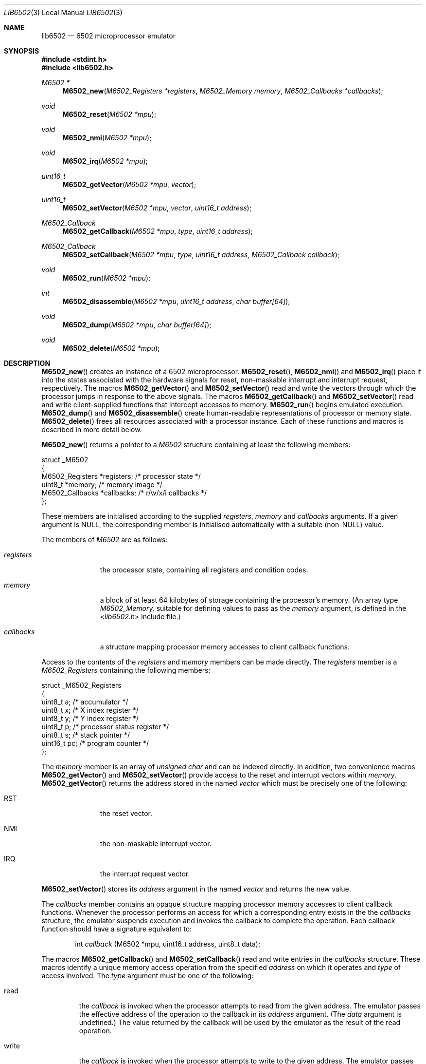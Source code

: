 .\" Copyright (c) 2005 Ian Piumarta
.\" 
.\" Permission is hereby granted, free of charge, to any person
.\" obtaining a copy of this software and associated documentation
.\" files (the 'Software'), to deal in the Software without
.\" restriction, including without limitation the rights to use, copy,
.\" modify, merge, publish, distribute, and/or sell copies of the
.\" Software, and to permit persons to whom the Software is furnished
.\" to do so, provided that the above copyright notice(s) and this
.\" permission notice appear in all copies of the Software and that
.\" both the above copyright notice(s) and this permission notice
.\" appear in supporting documentation.
.\" 
.\" THE SOFTWARE IS PROVIDED 'AS IS'.  USE ENTIRELY AT YOUR OWN RISK.
.\"
.\" last edited: 2005-11-02 01:18:07 by piumarta on margaux.local
.\"
.Dd October 31, 2005
.Dt LIB6502 3 LOCAL
.Os ""
.\" ----------------------------------------------------------------
.Sh NAME
.\"
.Nm lib6502
.Nd 6502 microprocessor emulator
.\" ----------------------------------------------------------------
.Sh SYNOPSIS
.\"
.In stdint.h
.In lib6502.h
.Ft M6502 *
.Fn M6502_new "M6502_Registers *registers" "M6502_Memory memory" "M6502_Callbacks *callbacks"
.Ft void
.Fn M6502_reset "M6502 *mpu"
.Ft void
.Fn M6502_nmi "M6502 *mpu"
.Ft void
.Fn M6502_irq "M6502 *mpu"
.Ft uint16_t
.Fn M6502_getVector "M6502 *mpu" "vector"
.Ft uint16_t
.Fn M6502_setVector "M6502 *mpu" "vector" "uint16_t address"
.Ft M6502_Callback
.Fn M6502_getCallback "M6502 *mpu" "type" "uint16_t address"
.Ft M6502_Callback
.Fn M6502_setCallback "M6502 *mpu" "type" "uint16_t address" "M6502_Callback callback"
.Ft void
.Fn M6502_run "M6502 *mpu"
.Ft int
.Fn M6502_disassemble "M6502 *mpu" "uint16_t address" "char buffer[64]"
.Ft void
.Fn M6502_dump "M6502 *mpu" "char buffer[64]"
.Ft void
.Fn M6502_delete "M6502 *mpu"
.\" ----------------------------------------------------------------
.Sh DESCRIPTION
.\"
.Fn M6502_new
creates an instance of a 6502 microprocessor.
.Fn M6502_reset ,
.Fn M6502_nmi
and 
.Fn M6502_irq
place it into the states associated with the hardware signals for
reset, non-maskable interrupt and interrupt request, respectively.
The macros
.Fn M6502_getVector
and
.Fn M6502_setVector
read and write the vectors through which the processor jumps in
response to the above signals.  The macros
.Fn M6502_getCallback
and
.Fn M6502_setVector
read and write client-supplied functions that intercept accesses to
memory.
.Fn M6502_run
begins emulated execution.
.Fn M6502_dump
and
.Fn M6502_disassemble
create human-readable representations of processor or memory state.
.Fn M6502_delete
frees all resources associated with a processor instance.  Each of
these functions and macros is described in more detail below.
.Pp
.Fn M6502_new
returns a pointer to a
.Fa M6502
structure containing at least the following members:
.Bd -literal
struct _M6502
{
    M6502_Registers  *registers;   /* processor state */
    uint8_t          *memory;      /* memory image */
    M6502_Callbacks  *callbacks;   /* r/w/x/i callbacks */
};
.Ed
.Pp
These members are initialised according to the supplied
.Fa registers ,
.Fa memory
and
.Fa callbacks
arguments.  If a given argument is NULL, the corresponding member is
initialised automatically with a suitable (non-NULL) value.
.Pp
The members of
.Fa M6502
are as follows:
.Bl -tag -width ".Fa callbacks"
.It Fa registers
the processor state, containing all registers and condition codes.
.It Fa memory
a block of at least 64 kilobytes of storage containing the processor's
memory.  (An array type
.Vt M6502_Memory,
suitable for defining values to pass as the
.Fa memory
argument, is defined in the
.In lib6502.h
include file.)
.It Fa callbacks
a structure mapping processor memory accesses to client callback
functions.
.El
.Pp
Access to the contents of the
.Fa registers
and
.Fa memory
members can be made directly.
The
.Fa registers
member is a
.Vt M6502_Registers
containing the following members:
.Bd -literal
struct _M6502_Registers
{
    uint8_t   a;  /* accumulator */
    uint8_t   x;  /* X index register */
    uint8_t   y;  /* Y index register */
    uint8_t   p;  /* processor status register */
    uint8_t   s;  /* stack pointer */
    uint16_t pc;  /* program counter */
};
.Ed
.Pp
The
.Fa memory
member is an array of
.Vt unsigned char
and can be indexed directly.  In addition, two convenience macros
.Fn M6502_getVector
and
.Fn M6502_setVector
provide access to the reset and interrupt vectors within
.Fa memory .
.Fn M6502_getVector
returns the address stored in the named
.Fa vector
which must be precisely one of the following:
.Bl  -tag -width ".Dv RST" -offset indent
.It Dv RST
the reset vector.
.It Dv NMI
the non-maskable interrupt vector.
.It Dv IRQ
the interrupt request vector.
.El
.Pp
.Fn M6502_setVector
stores its
.Fa address
argument in the named
.Fa vector
and returns the new value.
.Pp
The
.Fa callbacks
member contains an opaque structure mapping processor memory accesses
to client callback functions.  Whenever the processor performs an
access for which a corresponding entry exists in the the
.Fa callbacks
structure, the emulator suspends execution and invokes the callback to
complete the operation.  Each callback function should have a
signature equivalent to:
.Bd -ragged -offset indent
int
.Va callback
(M6502 *mpu, uint16_t address, uint8_t data);
.Ed
.Pp
The macros
.Fn M6502_getCallback
and
.Fn M6502_setCallback
read and write entries in the
.Fa callbacks
structure.  These macros identify a unique memory access operation
from the specified
.Fa address
on which it operates and
.Fa type
of access involved.  The
.Fa type
argument must be one of the following:
.Bl -tag -width ".Dv write"
.It Dv read
the
.Fa callback
is invoked when the processor attempts to read from the
given address.  The emulator passes the effective address of the
operation to the callback in its
.Fa address
argument.  (The
.Fa data
argument is undefined.)  The value returned by the callback will be
used by the emulator as the result of the read operation.
.It Dv write
the
.Fa callback
is invoked when the processor attempts to write to the
given address.  The emulator passes the effective address of the
operation to the callback in its
.Fa address
argument and the byte being written in the
.Fa data
argument.  The emulator will not perform the write operation before
invoking the callback; if the write should complete, the callback must
modify the processor's
.Fa memory
explicitly.  The valued returned from the callback is ignored.
.It Dv call
the
.Fa callback
is invoked when the processor attempts to transfer control to the
given address by any instruction other than a relative branch.  The
emulator passes the destination address to the callback in its
.Fa address
argument and the instruction that initiated the control transfer in
its
.Fa data
argument (one of JMP, JSR, BRK, RTS or RTI).  If the callback returns
zero (the callback refuses to handle the operation) the emulator will
allow the operation to complete as normal.  If the callback returns a
non-zero address (indicating that the callback has handled the
operation internally) the emulator will transfer control to that
address.
.It Dv illegal_instruction
the
.Fa callback
is invoked when the processor attempts to execute the illegal instruction
whose opcode is the given "address".  The emulator passes the address of the
instruction to the callback in its
.Fa address
argument.  (The
.Fa data
argument is undefined.)  If the callback returns a non-zero address the 
emulator will transfer control to that address, otherwise execution will 
continue at the next instruction.
.El
.Pp
.Fn M6502_getCallback
returns zero if there is no callback associated with the given
.Fa type
and
.Fa address .
Passing zero as the
.Fa callback
argument of
.Fn M6502_setCallback
removes any callback that might have been associated with
.Fa type
and
.Fa address .
.Pp
.Fn M6502_run
emulates processor execution in the given
.Fa mpu
by repeatedly fetching the instruction addressed by
.Fa pc
and dispatching to it.  This function normally never returns.
.Pp
.Fn M6502_dump
writes a (NUL-terminated) symbolic representation of the processor's
internal state into the supplied
.Fa buffer .
Typical output resembles:
.Bd -literal -offset indent
PC=1010 SP=01FE A=0A X=5B Y=00 P=D1 NV-B---C
.Ed
.Pp
.Fn M6502_disassemble
writes a (NUL-terminated) symbolic representation of the instruction
in the processor's memory at the given
.Fa address
into the supplied
.Fa buffer .
It returns the size (in bytes) of the instruction.  (In other words,
the amount by which
.Fa address
should be incremented to arrive at the next instruction.)
Typical output resembles:
.Bd -literal -offset indent
1009 cpx #5B
.Ed
.Pp
(The
.Fa buffer
arguments are oversized to allow for future expansion.)
.Pp
.Fn M6502_delete
frees the resources associated with the given
.Fa mpu.
Any members that were allocated implicitly (passed as NULL to
.Fn M6502_new )
are deallocated.  Members that were initialised from non-NULL
arguments are not deallocated.
.\" ----------------------------------------------------------------
.Sh IMPLEMENTATION NOTES
.\" 
You can share the
.Fa memory
and
.Fa callbacks
members of
.Vt M6502
between multiple instances to simulate multiprocessor hardware.
.\" ----------------------------------------------------------------
.Sh RETURN VALUES
.\" 
.Fn M6502_new
returns a pointer to a
.Vt M6502
structure.
.Fn M6502_getVector
and
.Fn M6502_setVector
return the contents of the given
.Fa vector .
.Fn M6502_getCallback
and
.Fn M6502_setCallback
return the
.Vt M6502_Callback
function associated with the given
.Fa address
and access
.Fa type .
.Fn M6502_disassemble
returns the size (in bytes) of the instruction at the given
.Fa address .
.Fn M6502_reset ,
.Fn M6502_nmi ,
.Fn M6502_irq ,
.Fn M6502_run ,
.Fn M6502_dump
and
.Fn M6502_delete
don't return anything (unless you forgot to include
.In lib6502.h ) .
.\" ----------------------------------------------------------------
.Sh EXAMPLES
.\" 
The following program creates a 6502 processor, sets up callbacks for
printing characters and halting after a BRK instruction, stores a
program into memory that prints the alphabet, disassembles the program
on stdout, and then executes the program.
.Bd -literal -offset indent -compact

#include <stdint.h>
#include <stdlib.h>
#include <stdio.h>

#include "lib6502.h"

#define WRCH    0xFFEE

int wrch(M6502 *mpu, uint16_t address, uint8_t data)
{
  int pc;
  putchar(mpu->registers->a);
  pc  = mpu->memory[++mpu->registers->s + 0x100];
  pc |= mpu->memory[++mpu->registers->s + 0x100] << 8;
  return pc + 1;  /* JSR pushes next insn addr - 1 */
}

int done(M6502 *mpu, uint16_t address, uint8_t data)
{
  char buffer[64];
  M6502_dump(mpu, buffer);
  printf("\\nBRK instruction\\n%s\\n", buffer);
  exit(0);
}

int main(int argc, char **argv)
{
  M6502    *mpu = M6502_new(0, 0, 0);
  unsigned  pc  = 0x1000;

  mpu->callbacks->call[WRCH] = wrch;     /* write character */
  mpu->callbacks->call[0000] = done;     /* reached after BRK */

# define gen1(X)        (mpu->memory[pc++] = (uint8_t)(X))
# define gen2(X,Y)      gen1(X); gen1(Y)
# define gen3(X,Y,Z)    gen1(X); gen2(Y,Z)

  gen2(0xA2, 'A'     );  /* LDX #'A'   */
  gen1(0x8A          );  /* TXA        */
  gen3(0x20,0xEE,0xFF);  /* JSR FFEE   */
  gen1(0xE8          );  /* INX        */
  gen2(0xE0, 'Z'+1   );  /* CPX #'Z'+1 */
  gen2(0xD0, -9      );  /* BNE 1002   */
  gen2(0xA9, '\\n'    );  /* LDA #'\\n'  */
  gen3(0x20,0xEE,0xFF);  /* JSR FFEE   */
  gen2(0x00,0x00     );  /* BRK        */

  {
    uint16_t ip = 0x1000;
    while (ip < pc)
      {
        char insn[64];
        ip += M6502_disassemble(mpu, ip, insn);
        printf("%04X %s\\n", ip, insn);
      }
  }

  M6502_setVector(mpu, RST, 0x1000);

  M6502_reset(mpu);
  M6502_run(mpu);
  M6502_delete(mpu);

  return 0;
}
.Ed
.\" ----------------------------------------------------------------
.Sh DIAGNOSTICS
.\" 
If
.Fn M6502_new
cannot allocate sufficient memory it prints "out of memory" to stderr
and exits with a non-zero status.
.Pp
If
.Fn M6502_run
encounters an illegal or undefined instruction, it prints "undefined
instruction" and the processor's state to stderr, then exits with a
non-zero status.
.\" ----------------------------------------------------------------
.Sh COMPATIBILITY
.\" 
M6502 is a generic name. The initial letter is mandated by C naming
conventions and chosen in deference to MOS Technology, the original
designers of the processor.  To the best of my knowledge the 'M'
prefix was never stamped on a physical 6502.
.Pp
The emulator implements the CMOS version of the processor (NMOS bugs
in effective address calculations involving page boundaries are
corrected) but does not tolerate the execution of undefined
instructions (which were all no-ops in the first-generation CMOS
hardware).  It would be nice to support the several alternative
instruction sets (model-specific undocumented instructions in NMOS
models, and various documented extensions in the later CMOS models)
but there are currently no plans to do so.
.Pp
The emulated 6502 will run much faster than real hardware on any
modern computer.  The fastest 6502 hardware available at the time of
writing has a clock speed of 14 MHz.  On a 2 GHz PowerPC, the emulated
6502 runs at almost 300 MHz.
.\" ----------------------------------------------------------------
.Sh SEE ALSO
.\" 
.Xr run6502 1
.Pp
For development tools, documentation and source code:
.Pa http://6502.org
.\" ----------------------------------------------------------------
.Sh AUTHORS
.\" 
The software and manual pages were written by Ian Piumarta.
.Pp
The software is provided as-is, with absolutely no warranty, in the
hope that you will enjoy and benefit from it.  You may use (entirely
at your own risk) and redistribute it under the terms of a very
liberal license that does not seek to restrict your rights in any way
(unlike certain so-called 'open source' licenses that significantly
limit your freedom in the name of 'free' software that is, ultimately,
anything but free).  See the file COPYING for details.
.\" ----------------------------------------------------------------
.Sh BUGS
.\" 
.Fn M6502_getVector
and
.Fn M6502_setVector
evaluate their arguments more than once.
.Pp
The out-of-memory condition and attempted execution of
illegal/undefined instructions should not be fatal errors.
.Pp
There is no way to limit the duration of execution within
.Fn M6502_run
to a certain number of instructions or cycles.
.Pp
The emulator should support some means of implicit interrupt
generation, either by polling or in response to (Unix) signals.
.Pp
The
.Sx COMPATIBILITY
section in this manual page has been diverted from its legitimate
purpose.
.Pp
The plural of 'callback' really aught to be 'callsback'.
.Pp
Please send bug reports (and feature requests) to the author at:
firstName (at) lastName (dot) com.  (See
.Sx AUTHORS
above for suitable values of firstName and lastName.)
